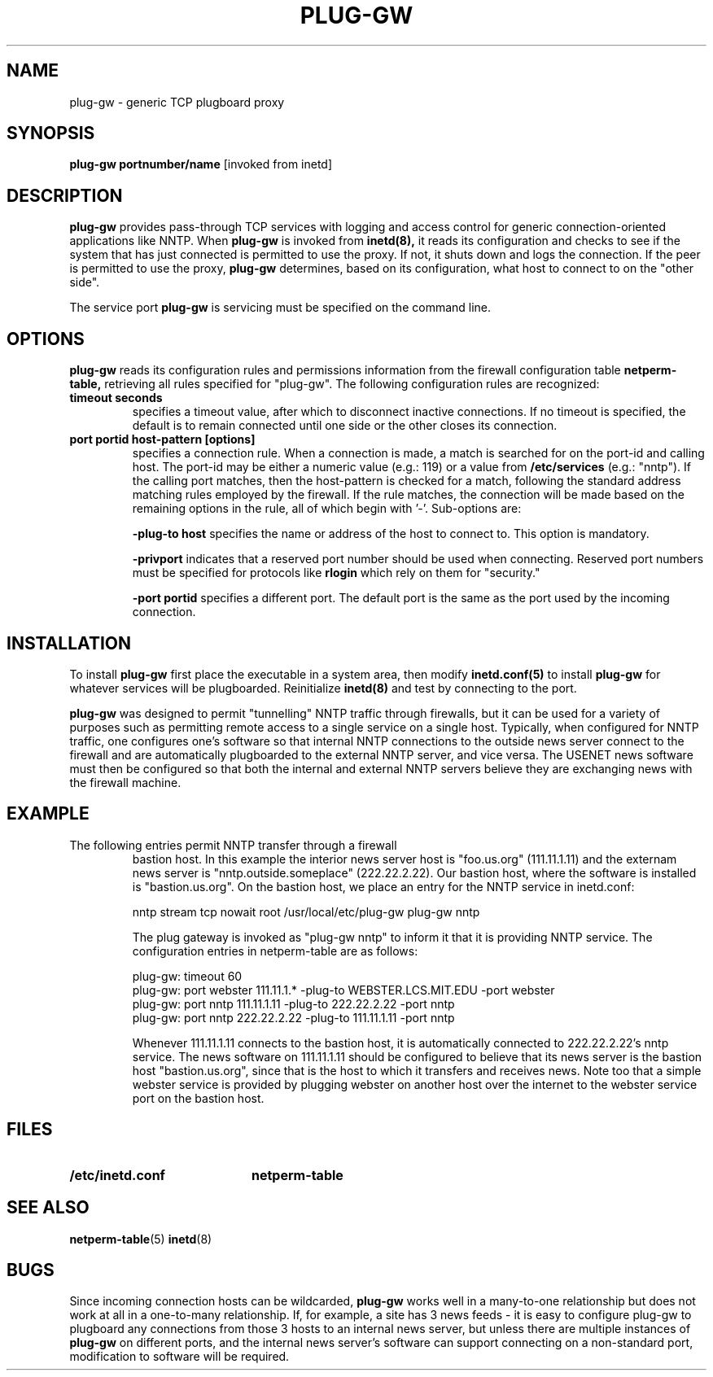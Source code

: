 .\" Marcus J. Ranum, 1993
.\" Copyright (C) Trusted Information Systems, Inc.
.\" All rights reserved
.TH PLUG-GW 8 "26 August 1993"
.SH NAME
plug-gw - generic TCP plugboard proxy
.SH SYNOPSIS
.B plug-gw portnumber/name
[invoked from inetd]
.SH DESCRIPTION
.IX  "plug-gw"  ""  "\(em TCP plugboard proxy server"
.LP
.B plug-gw
provides pass-through TCP services with logging and
access control for generic connection-oriented
applications like NNTP.
When
.B plug-gw
is invoked from
.B inetd(8),
it reads its configuration and checks to see if the
system that has just connected is permitted to use the
proxy. If not, it shuts down and logs the connection.
If the peer is permitted to use the proxy,
.B plug-gw
determines, based on its configuration, what host to
connect to on the "other side".
.PP
The service port
.B plug-gw
is servicing must be specified on the command line.
.SH OPTIONS
.LP
.B plug-gw
reads its configuration rules and permissions
information from the firewall configuration
table
.B netperm-table,
retrieving all rules specified for "plug-gw".
The following configuration rules are recognized:
.TP
.B timeout seconds
specifies a timeout value, after which to disconnect
inactive connections. If no timeout is specified,
the default is to remain connected until one side
or the other closes its connection.
.TP
.B port portid host-pattern [options]
specifies a connection rule. When a connection is
made, a match is searched for on the port-id and
calling host. The port-id may be either a numeric
value (e.g.: 119) or a value from
.B /etc/services
(e.g.: "nntp"). If the calling port matches, then
the host-pattern is checked for a match, following
the standard address matching rules employed by the
firewall. If the rule matches, the connection will
be made based on the remaining options in the rule,
all of which begin with '-'. Sub-options are:
.IP
.B \-plug-to host
specifies the name or address of the host to connect
to. This option is mandatory.
.IP
.B \-privport
indicates that a reserved port number should be
used when connecting. Reserved port numbers must
be specified for protocols like
.B rlogin
which rely on them for "security."
.IP
.B \-port portid
specifies a different port. The default port is
the same as the port used by the incoming connection.
.SH INSTALLATION
.LP
To install
.B plug-gw
first place the executable in a system area, then modify
.B inetd.conf(5)
to install
.B plug-gw
for whatever services will be plugboarded. Reinitialize
.B inetd(8)
and test by connecting to the port.
.LP
.B plug-gw
was designed to permit "tunnelling" NNTP traffic through
firewalls, but it can be used for a variety of purposes
such as permitting remote access to a single service on
a single host. Typically, when configured for NNTP traffic,
one configures one's software so that internal NNTP
connections to the outside news server connect to
the firewall and are automatically plugboarded to the
external NNTP server, and vice versa. The USENET news
software must then be configured so that both the internal
and external NNTP servers believe they are exchanging news
with the firewall machine.
.SH EXAMPLE
.TP
The following entries permit NNTP transfer through a firewall
bastion host. In this example the interior news server
host is "foo.us.org" (111.11.1.11) and the externam news server is
"nntp.outside.someplace" (222.22.2.22).  Our bastion host, where
the software is installed is "bastion.us.org". On the bastion
host, we place an entry for the NNTP service in inetd.conf:
.sp
.nf
.na
nntp stream  tcp  nowait  root  /usr/local/etc/plug-gw plug-gw nntp
.fi
.ad
.sp
The plug gateway is invoked as "plug-gw nntp" to inform it that
it is providing NNTP service. The configuration entries in
netperm-table are as follows:
.sp
.nf
.na
plug-gw: timeout 60
plug-gw: port webster 111.11.1.* -plug-to WEBSTER.LCS.MIT.EDU -port webster
plug-gw: port nntp 111.11.1.11 -plug-to 222.22.2.22 -port nntp
plug-gw: port nntp 222.22.2.22 -plug-to 111.11.1.11 -port nntp
.fi
.ad
.sp
Whenever 111.11.1.11 connects to the bastion host, it is automatically
connected to 222.22.2.22's nntp service. The news software on 111.11.1.11
should be configured to believe that its news server is the bastion
host "bastion.us.org", since that is the host to which it transfers
and receives news. Note too that a simple webster service is provided
by plugging webster on another host over the internet to the webster
service port on the bastion host.
.SH FILES
.PD 0
.TP 20
.B /etc/inetd.conf
.B netperm-table
.SH SEE ALSO
.BR netperm-table (5)
.BR inetd (8)
.SH BUGS
.LP
Since incoming connection hosts can be wildcarded,
.B plug-gw
works well in a many-to-one relationship but does not work
at all in a one-to-many relationship. If, for example, a
site has 3 news feeds - it is easy to configure plug-gw
to plugboard any connections from those 3 hosts to an
internal news server, but unless there are multiple
instances of
.B plug-gw
on different ports, and the internal news server's
software can support connecting on a non-standard
port, modification to software will be required.
